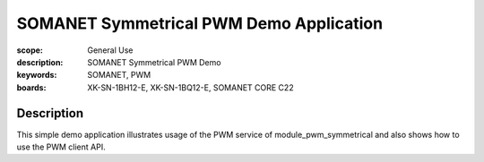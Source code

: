 SOMANET Symmetrical PWM Demo Application
========================================

:scope: General Use
:description: SOMANET Symmetrical PWM Demo
:keywords: SOMANET, PWM
:boards: XK-SN-1BH12-E, XK-SN-1BQ12-E, SOMANET CORE C22 

Description
-----------

This simple demo application illustrates usage of the PWM service of module_pwm_symmetrical and also shows how to use the PWM client API.
